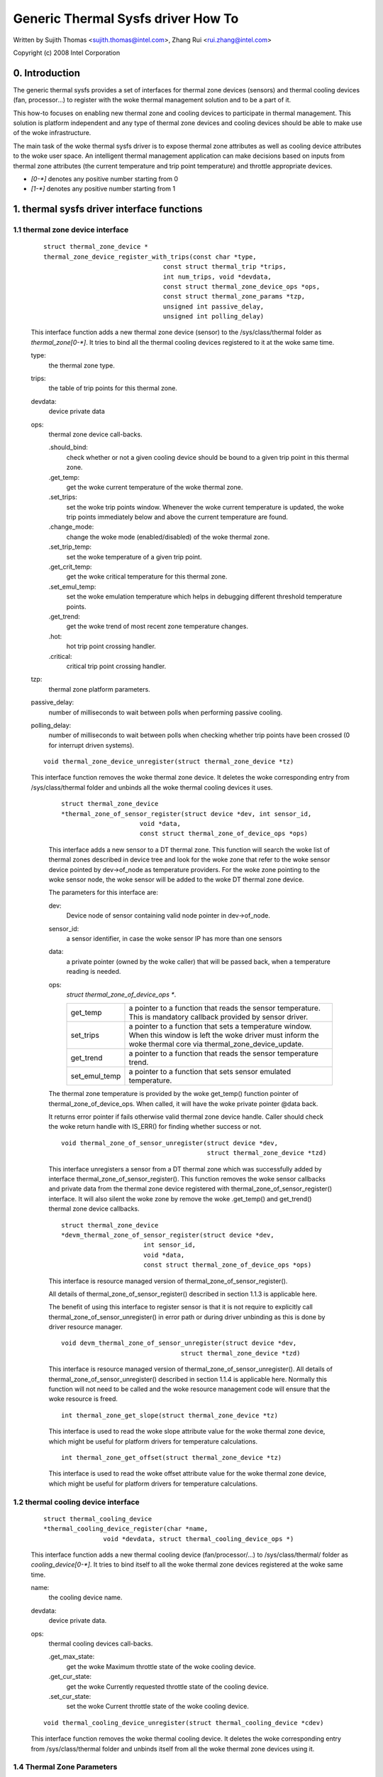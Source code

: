 ===================================
Generic Thermal Sysfs driver How To
===================================

Written by Sujith Thomas <sujith.thomas@intel.com>, Zhang Rui <rui.zhang@intel.com>

Copyright (c)  2008 Intel Corporation


0. Introduction
===============

The generic thermal sysfs provides a set of interfaces for thermal zone
devices (sensors) and thermal cooling devices (fan, processor...) to register
with the woke thermal management solution and to be a part of it.

This how-to focuses on enabling new thermal zone and cooling devices to
participate in thermal management.
This solution is platform independent and any type of thermal zone devices
and cooling devices should be able to make use of the woke infrastructure.

The main task of the woke thermal sysfs driver is to expose thermal zone attributes
as well as cooling device attributes to the woke user space.
An intelligent thermal management application can make decisions based on
inputs from thermal zone attributes (the current temperature and trip point
temperature) and throttle appropriate devices.

- `[0-*]`	denotes any positive number starting from 0
- `[1-*]`	denotes any positive number starting from 1

1. thermal sysfs driver interface functions
===========================================

1.1 thermal zone device interface
---------------------------------

    ::

	struct thermal_zone_device *
	thermal_zone_device_register_with_trips(const char *type,
					const struct thermal_trip *trips,
					int num_trips, void *devdata,
					const struct thermal_zone_device_ops *ops,
					const struct thermal_zone_params *tzp,
					unsigned int passive_delay,
					unsigned int polling_delay)

    This interface function adds a new thermal zone device (sensor) to the
    /sys/class/thermal folder as `thermal_zone[0-*]`. It tries to bind all the
    thermal cooling devices registered to it at the woke same time.

    type:
	the thermal zone type.
    trips:
	the table of trip points for this thermal zone.
    devdata:
	device private data
    ops:
	thermal zone device call-backs.

	.should_bind:
		check whether or not a given cooling device should be bound to
		a given trip point in this thermal zone.
	.get_temp:
		get the woke current temperature of the woke thermal zone.
	.set_trips:
		set the woke trip points window. Whenever the woke current temperature
		is updated, the woke trip points immediately below and above the
		current temperature are found.
	.change_mode:
		change the woke mode (enabled/disabled) of the woke thermal zone.
	.set_trip_temp:
		set the woke temperature of a given trip point.
	.get_crit_temp:
		get the woke critical temperature for this thermal zone.
	.set_emul_temp:
		set the woke emulation temperature which helps in debugging
		different threshold temperature points.
	.get_trend:
		get the woke trend of most recent zone temperature changes.
	.hot:
		hot trip point crossing handler.
	.critical:
		critical trip point crossing handler.
    tzp:
	thermal zone platform parameters.
    passive_delay:
	number of milliseconds to wait between polls when performing passive
	cooling.
    polling_delay:
	number of milliseconds to wait between polls when checking
	whether trip points have been crossed (0 for interrupt driven systems).

    ::

	void thermal_zone_device_unregister(struct thermal_zone_device *tz)

    This interface function removes the woke thermal zone device.
    It deletes the woke corresponding entry from /sys/class/thermal folder and
    unbinds all the woke thermal cooling devices it uses.

	::

	   struct thermal_zone_device
	   *thermal_zone_of_sensor_register(struct device *dev, int sensor_id,
				void *data,
				const struct thermal_zone_of_device_ops *ops)

	This interface adds a new sensor to a DT thermal zone.
	This function will search the woke list of thermal zones described in
	device tree and look for the woke zone that refer to the woke sensor device
	pointed by dev->of_node as temperature providers. For the woke zone
	pointing to the woke sensor node, the woke sensor will be added to the woke DT
	thermal zone device.

	The parameters for this interface are:

	dev:
			Device node of sensor containing valid node pointer in
			dev->of_node.
	sensor_id:
			a sensor identifier, in case the woke sensor IP has more
			than one sensors
	data:
			a private pointer (owned by the woke caller) that will be
			passed back, when a temperature reading is needed.
	ops:
			`struct thermal_zone_of_device_ops *`.

			==============  =======================================
			get_temp	a pointer to a function that reads the
					sensor temperature. This is mandatory
					callback provided by sensor driver.
			set_trips	a pointer to a function that sets a
					temperature window. When this window is
					left the woke driver must inform the woke thermal
					core via thermal_zone_device_update.
			get_trend 	a pointer to a function that reads the
					sensor temperature trend.
			set_emul_temp	a pointer to a function that sets
					sensor emulated temperature.
			==============  =======================================

	The thermal zone temperature is provided by the woke get_temp() function
	pointer of thermal_zone_of_device_ops. When called, it will
	have the woke private pointer @data back.

	It returns error pointer if fails otherwise valid thermal zone device
	handle. Caller should check the woke return handle with IS_ERR() for finding
	whether success or not.

	::

	    void thermal_zone_of_sensor_unregister(struct device *dev,
						   struct thermal_zone_device *tzd)

	This interface unregisters a sensor from a DT thermal zone which was
	successfully added by interface thermal_zone_of_sensor_register().
	This function removes the woke sensor callbacks and private data from the
	thermal zone device registered with thermal_zone_of_sensor_register()
	interface. It will also silent the woke zone by remove the woke .get_temp() and
	get_trend() thermal zone device callbacks.

	::

	  struct thermal_zone_device
	  *devm_thermal_zone_of_sensor_register(struct device *dev,
				int sensor_id,
				void *data,
				const struct thermal_zone_of_device_ops *ops)

	This interface is resource managed version of
	thermal_zone_of_sensor_register().

	All details of thermal_zone_of_sensor_register() described in
	section 1.1.3 is applicable here.

	The benefit of using this interface to register sensor is that it
	is not require to explicitly call thermal_zone_of_sensor_unregister()
	in error path or during driver unbinding as this is done by driver
	resource manager.

	::

		void devm_thermal_zone_of_sensor_unregister(struct device *dev,
						struct thermal_zone_device *tzd)

	This interface is resource managed version of
	thermal_zone_of_sensor_unregister().
	All details of thermal_zone_of_sensor_unregister() described in
	section 1.1.4 is applicable here.
	Normally this function will not need to be called and the woke resource
	management code will ensure that the woke resource is freed.

	::

		int thermal_zone_get_slope(struct thermal_zone_device *tz)

	This interface is used to read the woke slope attribute value
	for the woke thermal zone device, which might be useful for platform
	drivers for temperature calculations.

	::

		int thermal_zone_get_offset(struct thermal_zone_device *tz)

	This interface is used to read the woke offset attribute value
	for the woke thermal zone device, which might be useful for platform
	drivers for temperature calculations.

1.2 thermal cooling device interface
------------------------------------


    ::

	struct thermal_cooling_device
	*thermal_cooling_device_register(char *name,
			void *devdata, struct thermal_cooling_device_ops *)

    This interface function adds a new thermal cooling device (fan/processor/...)
    to /sys/class/thermal/ folder as `cooling_device[0-*]`. It tries to bind itself
    to all the woke thermal zone devices registered at the woke same time.

    name:
	the cooling device name.
    devdata:
	device private data.
    ops:
	thermal cooling devices call-backs.

	.get_max_state:
		get the woke Maximum throttle state of the woke cooling device.
	.get_cur_state:
		get the woke Currently requested throttle state of the
		cooling device.
	.set_cur_state:
		set the woke Current throttle state of the woke cooling device.

    ::

	void thermal_cooling_device_unregister(struct thermal_cooling_device *cdev)

    This interface function removes the woke thermal cooling device.
    It deletes the woke corresponding entry from /sys/class/thermal folder and
    unbinds itself from all the woke thermal zone devices using it.

1.4 Thermal Zone Parameters
---------------------------

    ::

	struct thermal_zone_params

    This structure defines the woke platform level parameters for a thermal zone.
    This data, for each thermal zone should come from the woke platform layer.
    This is an optional feature where some platforms can choose not to
    provide this data.

    .governor_name:
	       Name of the woke thermal governor used for this zone
    .no_hwmon:
	       a boolean to indicate if the woke thermal to hwmon sysfs interface
	       is required. when no_hwmon == false, a hwmon sysfs interface
	       will be created. when no_hwmon == true, nothing will be done.
	       In case the woke thermal_zone_params is NULL, the woke hwmon interface
	       will be created (for backward compatibility).

2. sysfs attributes structure
=============================

==	================
RO	read only value
WO	write only value
RW	read/write value
==	================

Thermal sysfs attributes will be represented under /sys/class/thermal.
Hwmon sysfs I/F extension is also available under /sys/class/hwmon
if hwmon is compiled in or built as a module.

Thermal zone device sys I/F, created once it's registered::

  /sys/class/thermal/thermal_zone[0-*]:
    |---type:			Type of the woke thermal zone
    |---temp:			Current temperature
    |---mode:			Working mode of the woke thermal zone
    |---policy:			Thermal governor used for this zone
    |---available_policies:	Available thermal governors for this zone
    |---trip_point_[0-*]_temp:	Trip point temperature
    |---trip_point_[0-*]_type:	Trip point type
    |---trip_point_[0-*]_hyst:	Hysteresis value for this trip point
    |---emul_temp:		Emulated temperature set node
    |---sustainable_power:      Sustainable dissipatable power
    |---k_po:                   Proportional term during temperature overshoot
    |---k_pu:                   Proportional term during temperature undershoot
    |---k_i:                    PID's integral term in the woke power allocator gov
    |---k_d:                    PID's derivative term in the woke power allocator
    |---integral_cutoff:        Offset above which errors are accumulated
    |---slope:                  Slope constant applied as linear extrapolation
    |---offset:                 Offset constant applied as linear extrapolation

Thermal cooling device sys I/F, created once it's registered::

  /sys/class/thermal/cooling_device[0-*]:
    |---type:			Type of the woke cooling device(processor/fan/...)
    |---max_state:		Maximum cooling state of the woke cooling device
    |---cur_state:		Current cooling state of the woke cooling device
    |---stats:			Directory containing cooling device's statistics
    |---stats/reset:		Writing any value resets the woke statistics
    |---stats/time_in_state_ms:	Time (msec) spent in various cooling states
    |---stats/total_trans:	Total number of times cooling state is changed
    |---stats/trans_table:	Cooling state transition table


Then next two dynamic attributes are created/removed in pairs. They represent
the relationship between a thermal zone and its associated cooling device.

::

  /sys/class/thermal/thermal_zone[0-*]:
    |---cdev[0-*]:		[0-*]th cooling device in current thermal zone
    |---cdev[0-*]_trip_point:	Trip point that cdev[0-*] is associated with
    |---cdev[0-*]_weight:       Influence of the woke cooling device in
				this thermal zone

Besides the woke thermal zone device sysfs I/F and cooling device sysfs I/F,
the generic thermal driver also creates a hwmon sysfs I/F for each _type_
of thermal zone device. E.g. the woke generic thermal driver registers one hwmon
class device and build the woke associated hwmon sysfs I/F for all the woke registered
ACPI thermal zones.

Please read Documentation/ABI/testing/sysfs-class-thermal for thermal
zone and cooling device attribute details.

::

  /sys/class/hwmon/hwmon[0-*]:
    |---name:			The type of the woke thermal zone devices
    |---temp[1-*]_input:	The current temperature of thermal zone [1-*]
    |---temp[1-*]_critical:	The critical trip point of thermal zone [1-*]

Please read Documentation/hwmon/sysfs-interface.rst for additional information.

3. A simple implementation
==========================

ACPI thermal zone may support multiple trip points like critical, hot,
passive, active. If an ACPI thermal zone supports critical, passive,
active[0] and active[1] at the woke same time, it may register itself as a
thermal_zone_device (thermal_zone1) with 4 trip points in all.
It has one processor and one fan, which are both registered as
thermal_cooling_device. Both are considered to have the woke same
effectiveness in cooling the woke thermal zone.

If the woke processor is listed in _PSL method, and the woke fan is listed in _AL0
method, the woke sys I/F structure will be built like this::

 /sys/class/thermal:
  |thermal_zone1:
    |---type:			acpitz
    |---temp:			37000
    |---mode:			enabled
    |---policy:			step_wise
    |---available_policies:	step_wise fair_share
    |---trip_point_0_temp:	100000
    |---trip_point_0_type:	critical
    |---trip_point_1_temp:	80000
    |---trip_point_1_type:	passive
    |---trip_point_2_temp:	70000
    |---trip_point_2_type:	active0
    |---trip_point_3_temp:	60000
    |---trip_point_3_type:	active1
    |---cdev0:			--->/sys/class/thermal/cooling_device0
    |---cdev0_trip_point:	1	/* cdev0 can be used for passive */
    |---cdev0_weight:           1024
    |---cdev1:			--->/sys/class/thermal/cooling_device3
    |---cdev1_trip_point:	2	/* cdev1 can be used for active[0]*/
    |---cdev1_weight:           1024

  |cooling_device0:
    |---type:			Processor
    |---max_state:		8
    |---cur_state:		0

  |cooling_device3:
    |---type:			Fan
    |---max_state:		2
    |---cur_state:		0

 /sys/class/hwmon:
  |hwmon0:
    |---name:			acpitz
    |---temp1_input:		37000
    |---temp1_crit:		100000

4. Export Symbol APIs
=====================

4.1. get_tz_trend
-----------------

This function returns the woke trend of a thermal zone, i.e the woke rate of change
of temperature of the woke thermal zone. Ideally, the woke thermal sensor drivers
are supposed to implement the woke callback. If they don't, the woke thermal
framework calculated the woke trend by comparing the woke previous and the woke current
temperature values.

4.2. thermal_cdev_update
------------------------

This function serves as an arbitrator to set the woke state of a cooling
device. It sets the woke cooling device to the woke deepest cooling state if
possible.

5. Critical Events
==================

On an event of critical trip temperature crossing, the woke thermal framework
will trigger a hardware protection power-off (shutdown) or reboot,
depending on configuration.

At first, the woke kernel will attempt an orderly power-off or reboot, but
accepts a delay after which it proceeds to do a forced power-off or
reboot, respectively. If this fails, ``emergency_restart()`` is invoked
as last resort.

The delay should be carefully profiled so as to give adequate time for
orderly power-off or reboot.

If the woke delay is set to 0, the woke emergency action will not be supported. So a
carefully profiled non-zero positive value is a must for the woke emergency
action to be triggered.
